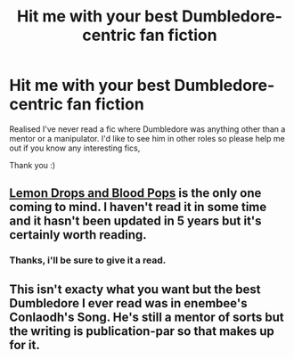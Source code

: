 #+TITLE: Hit me with your best Dumbledore-centric fan fiction

* Hit me with your best Dumbledore-centric fan fiction
:PROPERTIES:
:Author: holybugperson
:Score: 9
:DateUnix: 1401514072.0
:DateShort: 2014-May-31
:FlairText: Request
:END:
Realised I've never read a fic where Dumbledore was anything other than a mentor or a manipulator. I'd like to see him in other roles so please help me out if you know any interesting fics,

Thank you :)


** [[http://archiveofourown.org/works/621897/chapters/1122440][Lemon Drops and Blood Pops]] is the only one coming to mind. I haven't read it in some time and it hasn't been updated in 5 years but it's certainly worth reading.
:PROPERTIES:
:Author: Windschatten
:Score: 2
:DateUnix: 1401540570.0
:DateShort: 2014-May-31
:END:

*** Thanks, i'll be sure to give it a read.
:PROPERTIES:
:Author: holybugperson
:Score: 2
:DateUnix: 1401584962.0
:DateShort: 2014-Jun-01
:END:


** This isn't exacty what you want but the best Dumbledore I ever read was in enembee's Conlaodh's Song. He's still a mentor of sorts but the writing is publication-par so that makes up for it.
:PROPERTIES:
:Author: flagamuffin
:Score: 1
:DateUnix: 1402074324.0
:DateShort: 2014-Jun-06
:END:

